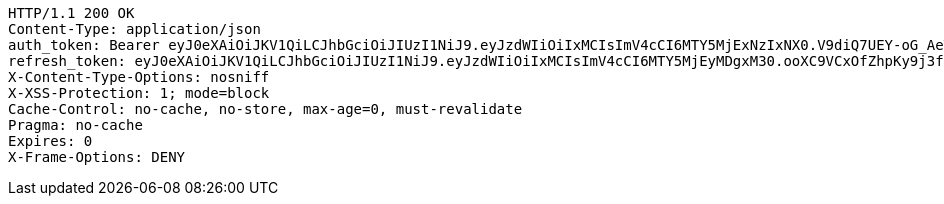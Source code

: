 [source,http,options="nowrap"]
----
HTTP/1.1 200 OK
Content-Type: application/json
auth_token: Bearer eyJ0eXAiOiJKV1QiLCJhbGciOiJIUzI1NiJ9.eyJzdWIiOiIxMCIsImV4cCI6MTY5MjExNzIxNX0.V9diQ7UEY-oG_AeTHDe3B-wa5Q-rZ3lx-0zVtryWMaM
refresh_token: eyJ0eXAiOiJKV1QiLCJhbGciOiJIUzI1NiJ9.eyJzdWIiOiIxMCIsImV4cCI6MTY5MjEyMDgxM30.ooXC9VCxOfZhpKy9j3fipMpFxebtCp5RHVExoD5ls48
X-Content-Type-Options: nosniff
X-XSS-Protection: 1; mode=block
Cache-Control: no-cache, no-store, max-age=0, must-revalidate
Pragma: no-cache
Expires: 0
X-Frame-Options: DENY

----